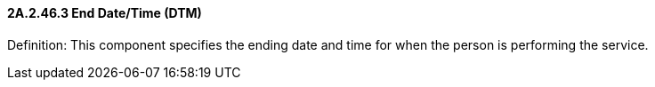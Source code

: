 ==== 2A.2.46.3 End Date/Time (DTM)

Definition: This component specifies the ending date and time for when the person is performing the service.

